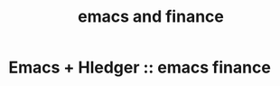 # -*- mode: org -*-
#+title: emacs and finance
#+options: ^:nil _:nil


* Emacs + Hledger :: emacs finance
